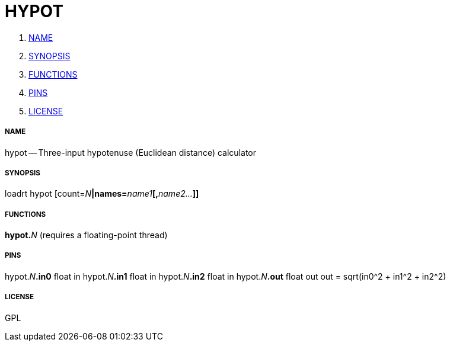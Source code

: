 HYPOT
=====

. <<name,NAME>>
. <<synopsis,SYNOPSIS>>
. <<functions,FUNCTIONS>>
. <<pins,PINS>>
. <<license,LICENSE>>




===== [[name]]NAME

hypot -- Three-input hypotenuse (Euclidean distance) calculator


===== [[synopsis]]SYNOPSIS
loadrt hypot [count=__N__**|names=**__name1__**[,**__name2...__**]]
**

===== [[functions]]FUNCTIONS

**hypot.**__N__ (requires a floating-point thread)



===== [[pins]]PINS

hypot.__N__**.in0** float in 
hypot.__N__**.in1** float in 
hypot.__N__**.in2** float in 
hypot.__N__**.out** float out 
out = sqrt(in0^2 + in1^2 + in2^2)


===== [[license]]LICENSE

GPL
